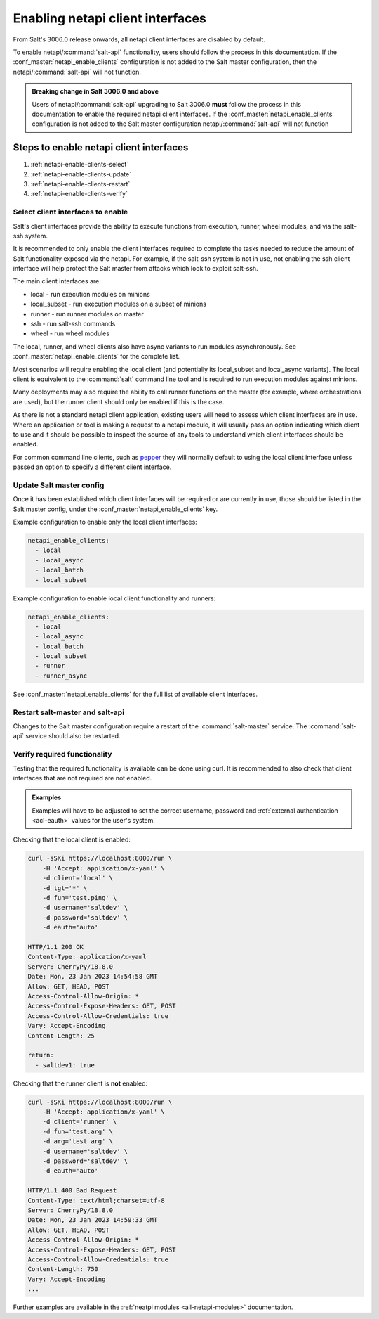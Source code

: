 .. _netapi-enable-clients:

=================================
Enabling netapi client interfaces
=================================

From Salt's 3006.0 release onwards, all netapi client interfaces are disabled by default.

To enable netapi/:command:`salt-api` functionality, users should follow the process in this
documentation. If the :conf_master:`netapi_enable_clients` configuration is not added to the
Salt master configuration, then the netapi/:command:`salt-api` will not function.

.. admonition:: Breaking change in Salt 3006.0 and above

    Users of netapi/:command:`salt-api` upgrading to Salt 3006.0 **must** follow the process in
    this documentation to enable the required netapi client interfaces. If the
    :conf_master:`netapi_enable_clients` configuration is not added to the Salt master
    configuration netapi/:command:`salt-api` will not function


Steps to enable netapi client interfaces
========================================

1. :ref:`netapi-enable-clients-select`
2. :ref:`netapi-enable-clients-update`
3. :ref:`netapi-enable-clients-restart`
4. :ref:`netapi-enable-clients-verify`


.. _netapi-enable-clients-select:

Select client interfaces to enable
----------------------------------

Salt's client interfaces provide the ability to execute functions from execution, runner,
wheel modules, and via the salt-ssh system.

It is recommended to only enable the client interfaces required to complete the tasks needed
to reduce the amount of Salt functionality exposed via the netapi. For example, if the
salt-ssh system is not in use, not enabling the ssh client interface will help protect
the Salt master from attacks which look to exploit salt-ssh.

The main client interfaces are:

* local - run execution modules on minions
* local_subset - run execution modules on a subset of minions
* runner - run runner modules on master
* ssh - run salt-ssh commands
* wheel - run wheel modules

The local, runner, and wheel clients also have async variants to run modules asynchronously.
See :conf_master:`netapi_enable_clients` for the complete list.

Most scenarios will require enabling the local client (and potentially its local_subset and
local_async variants). The local client is equivalent to the :command:`salt` command line
tool and is required to run execution modules against minions.

Many deployments may also require the ability to call runner functions on the master (for
example, where orchestrations are used), but the runner client should only be enabled if
this is the case.

As there is not a standard netapi client application, existing users will need to assess
which client interfaces are in use. Where an application or tool is making a request to
a netapi module, it will usually pass an option indicating which client to use and it
should be possible to inspect the source of any tools to understand which client interfaces
should be enabled.

For common command line clients, such as `pepper <https://github.com/saltstack/pepper>`_
they will normally default to using the local client interface unless passed an
option to specify a different client interface.


.. _netapi-enable-clients-update:

Update Salt master config
-------------------------

Once it has been established which client interfaces will be required or are currently
in use, those should be listed in the Salt master config, under the
:conf_master:`netapi_enable_clients` key.

Example configuration to enable only the local client interfaces:

.. code-block:: yaml

    netapi_enable_clients:
      - local
      - local_async
      - local_batch
      - local_subset


Example configuration to enable local client functionality and runners:

.. code-block:: yaml

    netapi_enable_clients:
      - local
      - local_async
      - local_batch
      - local_subset
      - runner
      - runner_async

See :conf_master:`netapi_enable_clients` for the full list of available client interfaces.


.. _netapi-enable-clients-restart:


Restart salt-master and salt-api
--------------------------------

Changes to the Salt master configuration require a restart of the :command:`salt-master`
service. The :command:`salt-api` service should also be restarted.


.. _netapi-enable-clients-verify:

Verify required functionality
-----------------------------

Testing that the required functionality is available can be done using curl.
It is recommended to also check that client interfaces that are not
required are not enabled.

.. admonition:: Examples

    Examples will have to be adjusted to set the correct username, password and
    :ref:`external authentication <acl-eauth>` values for the user's system.


Checking that the local client is enabled:

.. code-block:: bash

    curl -sSKi https://localhost:8000/run \
        -H 'Accept: application/x-yaml' \
        -d client='local' \
        -d tgt='*' \
        -d fun='test.ping' \
        -d username='saltdev' \
        -d password='saltdev' \
        -d eauth='auto'

    HTTP/1.1 200 OK
    Content-Type: application/x-yaml
    Server: CherryPy/18.8.0
    Date: Mon, 23 Jan 2023 14:54:58 GMT
    Allow: GET, HEAD, POST
    Access-Control-Allow-Origin: *
    Access-Control-Expose-Headers: GET, POST
    Access-Control-Allow-Credentials: true
    Vary: Accept-Encoding
    Content-Length: 25

    return:
      - saltdev1: true


Checking that the runner client is **not** enabled:

.. code-block:: bash

    curl -sSKi https://localhost:8000/run \
        -H 'Accept: application/x-yaml' \
        -d client='runner' \
        -d fun='test.arg' \
        -d arg='test arg' \
        -d username='saltdev' \
        -d password='saltdev' \
        -d eauth='auto'

    HTTP/1.1 400 Bad Request
    Content-Type: text/html;charset=utf-8
    Server: CherryPy/18.8.0
    Date: Mon, 23 Jan 2023 14:59:33 GMT
    Allow: GET, HEAD, POST
    Access-Control-Allow-Origin: *
    Access-Control-Expose-Headers: GET, POST
    Access-Control-Allow-Credentials: true
    Content-Length: 750
    Vary: Accept-Encoding
    ...

Further examples are available in the
:ref:`neatpi modules <all-netapi-modules>` documentation.

